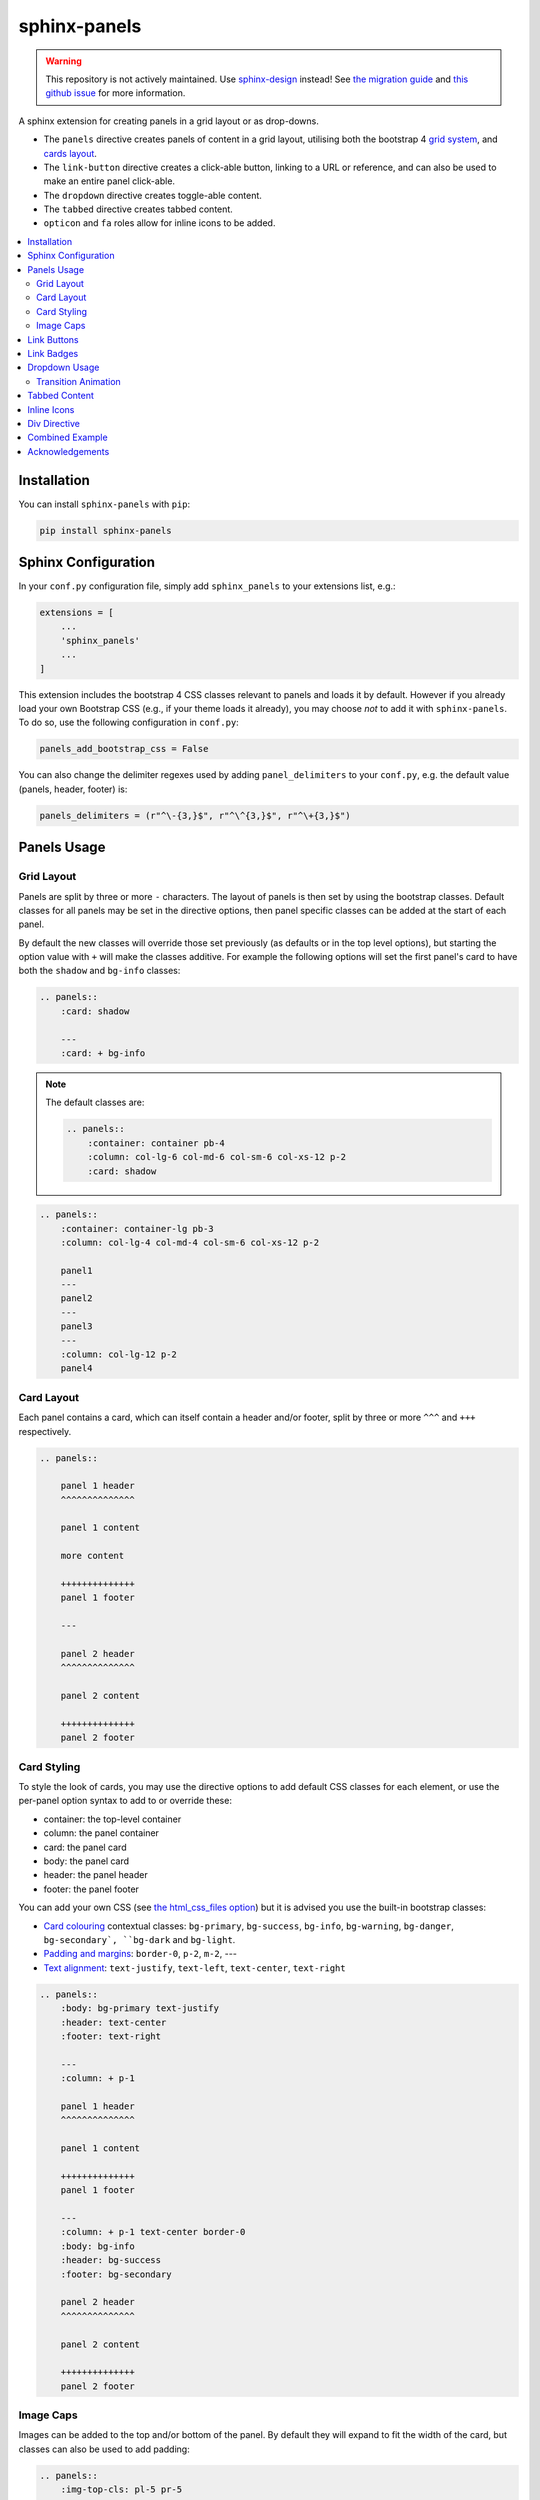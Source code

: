 .. _panels/usage:

=============
sphinx-panels
=============

.. warning::

   This repository is not actively maintained.
   Use `sphinx-design <https://github.com/executablebooks/sphinx-design>`_ instead!
   See `the migration guide <https://sphinx-design.readthedocs.io/en/latest/get_started.html#migrating-from-sphinx-panels>`_ and `this github issue <https://github.com/executablebooks/sphinx-design/issues/51>`_ for more information.

A sphinx extension for creating panels in a grid layout or as drop-downs.

- The ``panels`` directive creates panels of content in a grid layout, utilising both the bootstrap 4
  `grid system <https://getbootstrap.com/docs/4.0/layout/grid/>`_,
  and `cards layout <https://getbootstrap.com/docs/4.0/components/card/>`_.
- The ``link-button`` directive creates a click-able button, linking to a URL or reference,
  and can also be used to make an entire panel click-able.
- The ``dropdown`` directive creates toggle-able content.
- The ``tabbed`` directive creates tabbed content.
- ``opticon`` and ``fa`` roles allow for inline icons to be added.

.. tabbed:: ReStructuredText

    .. code-block:: rst

        .. panels::

            Content of the top-left panel

            ---

            Content of the top-right panel

            :badge:`example,badge-primary`

            ---

            .. dropdown:: :fa:`eye,mr-1` Bottom-left panel

                Hidden content

            ---

            .. link-button:: https://example.com
                :text: Clickable Panel
                :classes: stretched-link

.. tabbed:: MyST Markdown

    .. code-block:: md

        ````{panels}
        Content of the top-left panel

        ---

        Content of the top-right panel

        {badge}`example,badge-primary`

        ---

        ```{dropdown} :fa:`eye,mr-1` Bottom-left panel
        Hidden content
        ```

        ---

        ```{link-button} https://example.com
        :text: Clickable Panel
        :classes: stretched-link
        ```

        ````

.. panels::

    Content of the top-left panel

    ---

    Content of the top-right panel

    :badge:`example,badge-primary`

    ---

    .. dropdown:: :fa:`eye,mr-1` Bottom-left panel

        Hidden content

    ---

    .. link-button:: https://example.com
        :text: Clickable Panel
        :classes: stretched-link

.. dropdown:: :fa:`eye,mr-1` See this documentation in other themes
    :title: text-info font-weight-bold

    Click the links to see the documentation built with:

    - `alabaster <https://sphinx-panels.readthedocs.io/en/alabaster-theme/>`_
    - `sphinx-rtd-theme <https://sphinx-panels.readthedocs.io>`_
    - `sphinx-pydata-theme <https://sphinx-panels.readthedocs.io/en/pydata-theme/>`_
    - `sphinx-book-theme <https://sphinx-panels.readthedocs.io/en/sphinx-book-theme/>`_


.. panels::
    :column: col-lg-12 p-0
    :header: text-secondary font-weight-bold

    :fa:`arrows-alt,mr-1` Adaptive Sizing

    ^^^

    Try shrinking the size of this window,
    to see how the panels above realign to compensate for small screens.

.. contents::
    :local:
    :depth: 2

Installation
============

You can install ``sphinx-panels`` with ``pip``:

.. code-block:: bash

    pip install sphinx-panels

Sphinx Configuration
=====================

In your ``conf.py`` configuration file, simply add ``sphinx_panels``
to your extensions list, e.g.:

.. code-block:: python

    extensions = [
        ...
        'sphinx_panels'
        ...
    ]

This extension includes the bootstrap 4 CSS classes relevant to panels and loads it by default.
However if you already load your own Bootstrap CSS (e.g., if your theme loads it already), you may choose *not* to add it with ``sphinx-panels``.
To do so, use the following configuration in ``conf.py``:

.. code-block:: python

   panels_add_bootstrap_css = False

You can also change the delimiter regexes used by adding ``panel_delimiters`` to your ``conf.py``,
e.g. the default value (panels, header, footer) is:

.. code-block:: python

    panels_delimiters = (r"^\-{3,}$", r"^\^{3,}$", r"^\+{3,}$")

.. _components-panels:

Panels Usage
============

Grid Layout
-----------

Panels are split by three or more ``-`` characters.
The layout of panels is then set by using the bootstrap classes.
Default classes for all panels may be set in the directive options,
then panel specific classes can be added at the start of each panel.

By default the new classes will override those set previously
(as defaults or in the top level options),
but starting the option value with ``+`` will make the classes additive.
For example the following options will set the first panel's card to have both the ``shadow`` and ``bg-info`` classes:

.. code-block:: rst

    .. panels::
        :card: shadow

        ---
        :card: + bg-info

.. seealso::

    The bootstrap 4 `grid documentation <https://getbootstrap.com/docs/4.0/layout/grid/>`_,
    and this `grid tutorial <https://www.w3schools.com/bootstrap/bootstrap_grid_system.asp>`_

.. note::

    The default classes are:

    .. code-block:: rst

        .. panels::
            :container: container pb-4
            :column: col-lg-6 col-md-6 col-sm-6 col-xs-12 p-2
            :card: shadow

.. code-block:: rst

    .. panels::
        :container: container-lg pb-3
        :column: col-lg-4 col-md-4 col-sm-6 col-xs-12 p-2

        panel1
        ---
        panel2
        ---
        panel3
        ---
        :column: col-lg-12 p-2
        panel4

.. panels::
    :container: container-lg pb-3
    :column: col-lg-4 col-md-4 col-sm-6 col-xs-12 p-2

    panel1
    ---
    panel2
    ---
    panel3
    ---
    :column: col-lg-12 p-2
    panel4

Card Layout
-----------

Each panel contains a card, which can itself contain a header and/or footer,
split by three or more ``^^^`` and ``+++`` respectively.

.. seealso::

    The bootstrap 4 `card documentation <https://getbootstrap.com/docs/4.0/components/card/>`_,
    and this `card tutorial <https://www.w3schools.com/bootstrap4/bootstrap_cards.asp>`_

.. code-block:: rst

    .. panels::

        panel 1 header
        ^^^^^^^^^^^^^^

        panel 1 content

        more content

        ++++++++++++++
        panel 1 footer

        ---

        panel 2 header
        ^^^^^^^^^^^^^^

        panel 2 content

        ++++++++++++++
        panel 2 footer

.. panels::

    panel 1 header
    ^^^^^^^^^^^^^^

    panel 1 content

    more content

    ++++++++++++++
    panel 1 footer

    ---

    panel 2 header
    ^^^^^^^^^^^^^^

    panel 2 content

    ++++++++++++++
    panel 2 footer


Card Styling
------------

To style the look of cards,
you may use the directive options to add default CSS classes for each element,
or use the per-panel option syntax to add to or override these:

- container: the top-level container
- column: the panel container
- card: the panel card
- body: the panel card
- header: the panel header
- footer: the panel footer

You can add your own CSS (see
`the html_css_files option <https://www.sphinx-doc.org/en/master/usage/configuration.html#confval-html_css_files>`_)
but it is advised you use the built-in bootstrap classes:

- `Card colouring <https://getbootstrap.com/docs/4.0/utilities/colors/>`_  contextual classes: ``bg-primary``, ``bg-success``, ``bg-info``, ``bg-warning``, ``bg-danger``, ``bg-secondary`, ``bg-dark`` and ``bg-light``.
- `Padding and margins <https://getbootstrap.com/docs/4.0/utilities/spacing/>`_: ``border-0``, ``p-2``, ``m-2``, ---
- `Text alignment <https://getbootstrap.com/docs/4.0/utilities/text/#text-alignment>`_: ``text-justify``, ``text-left``, ``text-center``, ``text-right``

.. code-block:: rst

    .. panels::
        :body: bg-primary text-justify
        :header: text-center
        :footer: text-right

        ---
        :column: + p-1

        panel 1 header
        ^^^^^^^^^^^^^^

        panel 1 content

        ++++++++++++++
        panel 1 footer

        ---
        :column: + p-1 text-center border-0
        :body: bg-info
        :header: bg-success
        :footer: bg-secondary

        panel 2 header
        ^^^^^^^^^^^^^^

        panel 2 content

        ++++++++++++++
        panel 2 footer

.. panels::
    :body: bg-primary text-justify
    :header: text-center
    :footer: text-right

    ---
    :column: + p-1

    panel 1 header
    ^^^^^^^^^^^^^^

    panel 1 content

    ++++++++++++++
    panel 1 footer

    ---
    :column: + p-1 text-center border-0
    :body: bg-info
    :header: bg-success
    :footer: bg-secondary

    panel 2 header
    ^^^^^^^^^^^^^^

    panel 2 content

    ++++++++++++++
    panel 2 footer


Image Caps
----------

Images can be added to the top and/or bottom of the panel.
By default they will expand to fit the width of the card,
but classes can also be used to add padding:

.. code-block:: rst

    .. panels::
        :img-top-cls: pl-5 pr-5

        ---
        :img-top: _static/ebp-logo.png
        :img-bottom: _static/footer-banner.jpg

        header 1
        ^^^^^^^^

        Panel 1 content

        More **content**

        ++++++
        tail 1

        ---
        :img-top: _static/sphinx-logo.png
        :img-top-cls: + bg-success
        :img-bottom: _static/footer-banner.jpg

        header 2
        ^^^^^^^^

        Panel 2 content

        ++++++
        tail 1

.. panels::
    :img-top-cls: pl-5 pr-5
    :body: text-center

    ---
    :img-top: _static/ebp-logo.png
    :img-bottom: _static/footer-banner.jpg

    header 1
    ^^^^^^^^

    Panel 1 content

    More **content**

    ++++++
    tail 1

    ---
    :img-top: _static/sphinx-logo.png
    :img-top-cls: + bg-success
    :img-bottom: _static/footer-banner.jpg

    header 2
    ^^^^^^^^

    Panel 2 content

    ++++++
    tail 1

.. _components-buttons:

Link Buttons
============

The ``link-button`` directive can be used to create buttons, which link to a URL (default) or reference.
They can be styled by `Bootstrap button classes <https://getbootstrap.com/docs/4.0/components/buttons/>`_:

.. code-block:: rst

    .. link-button:: https://example.com
        :type: url
        :text: some text
        :tooltip: hallo

    .. link-button:: panels/usage
        :type: ref
        :text: some other text
        :classes: btn-outline-primary btn-block

.. link-button:: https://example.com
    :type: url
    :text: some text
    :tooltip: hallo

.. link-button:: panels/usage
    :type: ref
    :text: some other text
    :classes: btn-outline-primary btn-block

When used inside a panel, you can use the `stretched-link class <https://getbootstrap.com/docs/4.4/utilities/stretched-link/>`_,
to make the entire panel clickable:

.. code-block:: rst

    .. panels::

        .. link-button:: https://example.com
            :classes: btn-success

        ---

        This entire panel is clickable.

        +++

        .. link-button:: panels/usage
            :type: ref
            :text: Go To Reference
            :classes: btn-outline-primary btn-block stretched-link

.. panels::

    .. link-button:: https://example.com
        :classes: btn-success

    ---

    This entire panel is clickable.

    +++

    .. link-button:: panels/usage
        :type: ref
        :text: Go To Reference
        :classes: btn-outline-primary btn-block stretched-link

.. _components-badges:

Link Badges
===========

Badges are inline text with special formatting. Use the ``badge`` role to assign
`Bootstrap badge formatting <https://getbootstrap.com/docs/4.0/components/badge/>`_.
Text and classes are delimited by a comma:

.. code-block:: rst

    :badge:`primary,badge-primary`

    :badge:`primary,badge-primary badge-pill`

:badge:`primary,badge-primary`
:badge:`secondary,badge-secondary`
:badge:`info,badge-info`
:badge:`success,badge-success`
:badge:`danger,badge-danger`
:badge:`warning,badge-warning`
:badge:`light,badge-light`
:badge:`dark,badge-dark`

:badge:`primary,badge-primary badge-pill`
:badge:`secondary,badge-secondary badge-pill`
:badge:`info,badge-info badge-pill`
:badge:`success,badge-success badge-pill`
:badge:`danger,badge-danger badge-pill`
:badge:`warning,badge-warning badge-pill`
:badge:`light,badge-light badge-pill`
:badge:`dark,badge-dark badge-pill`

The ``link-badge`` also adds the ability to use a link to a URI or reference:

.. code-block:: rst

    :link-badge:`https://example.com,cls=badge-primary text-white,tooltip=a tooltip`
    :link-badge:`https://example.com,"my, text",cls=badge-dark text-white`
    :link-badge:`panels/usage,my reference,ref,badge-success text-white,hallo`

:link-badge:`https://example.com,cls=badge-primary text-white,tooltip=a tooltip`
:link-badge:`https://example.com,"my, text",cls=badge-dark text-white`
:link-badge:`panels/usage,my reference,ref,badge-success text-white`

Note the inputs are parsed by the following functions. The role text therefore uses these
function signatures, except you don't need to use quoted strings,
unless the string contains a comma.

.. code-block:: python

    def get_badge_inputs(text, cls: str = ""):
        return text, cls.split()

    def get_link_badge_inputs(link, text=None, type="link", cls: str = "", tooltip=None):
        return link, text or link, type, cls.split(), tooltip

.. _components-dropdown:

Dropdown Usage
==============

The ``dropdown`` directive combines a `Bootstrap card <https://getbootstrap.com/docs/4.0/components/card/>`_
with the `HTML details tag <https://www.w3schools.com/tags/tag_details.asp>`_ to create a collapsible
drop-down panel.

.. code-block:: rst

    .. dropdown:: Click on me to see my content!

        I'm the content which can be anything:

        .. link-button:: https://example.com
            :text: Like a Button
            :classes: btn-primary

.. dropdown:: Click on me to see my content!

    I'm the content which can be anything:

    .. link-button:: https://example.com
        :text: Like a Button
        :classes: btn-primary

You can start with the panel open by default using the ``open`` option:

.. code-block:: rst

    .. dropdown:: My Content
        :open:

        Is already visible

.. dropdown:: My Content
    :open:

    Is already visible

If the drop-down has no title assigned, it will display an ellipsis, which is hidden when open:

.. code-block:: rst

    .. dropdown::

        My Content

.. dropdown::

    My Content

The overarching container, title banner and body panel can all be styled by assigning classes.
Adding ``+`` at the start appends the classes to any default ones.

.. code-block:: rst

    .. dropdown:: My Content
        :container: + shadow
        :title: bg-primary text-white text-center font-weight-bold
        :body: bg-light text-right font-italic

        Is formatted

.. dropdown:: My Content
    :container: + shadow
    :title: bg-primary text-white text-center font-weight-bold
    :body: bg-light text-right font-italic

    Is formatted

Transition Animation
--------------------

Adding the ``animate`` option will trigger an animation when the content of the drop-down is opened.

.. code-block:: rst

    .. dropdown:: My content will fade in
        :animate: fade-in

        Lorem ipsum dolor sit amet, consectetur adipiscing elit, sed do eiusmod tempor incididunt ut labore et dolore magna aliqua.
        Ut enim ad minim veniam, quis nostrud exercitation ullamco laboris nisi ut aliquip ex ea commodo consequat.
        Duis aute irure dolor in reprehenderit in voluptate velit esse cillum dolore eu fugiat nulla pariatur.
        Excepteur sint occaecat cupidatat non proident, sunt in culpa qui officia deserunt mollit anim id est laborum.

.. dropdown:: My content will fade in
    :animate: fade-in

    Lorem ipsum dolor sit amet, consectetur adipiscing elit, sed do eiusmod tempor incididunt ut labore et dolore magna aliqua.
    Ut enim ad minim veniam, quis nostrud exercitation ullamco laboris nisi ut aliquip ex ea commodo consequat.
    Duis aute irure dolor in reprehenderit in voluptate velit esse cillum dolore eu fugiat nulla pariatur.
    Excepteur sint occaecat cupidatat non proident, sunt in culpa qui officia deserunt mollit anim id est laborum.

.. dropdown:: My content will fade in and slide down
    :animate: fade-in-slide-down

    Lorem ipsum dolor sit amet, consectetur adipiscing elit, sed do eiusmod tempor incididunt ut labore et dolore magna aliqua.
    Ut enim ad minim veniam, quis nostrud exercitation ullamco laboris nisi ut aliquip ex ea commodo consequat.
    Duis aute irure dolor in reprehenderit in voluptate velit esse cillum dolore eu fugiat nulla pariatur.
    Excepteur sint occaecat cupidatat non proident, sunt in culpa qui officia deserunt mollit anim id est laborum.

.. note::

    Current available inputs: ``fade-in``, ``fade-in-slide-down``

.. _components-tabbed:

Tabbed Content
==============

The ``tabbed`` directive generates tabbed selection panels.

Sequential directives will be grouped together, unless the ``:new-group`` option is added.
You can set which tab will be shown by default, using the ``:selected:`` option.

Tab directives can contain any content, and you can also set CSS classes with ``:class-label:`` and ``:class-content:``:

.. code-block:: rst

    .. tabbed:: Tab 1

        Tab 1 content

    .. tabbed:: Tab 2
        :class-content: pl-1 bg-primary

        Tab 2 content

    .. tabbed:: Tab 3
        :new-group:

        .. code-block:: python

            import pip

    .. tabbed:: Tab 4
        :selected:

        .. dropdown:: Nested Dropdown

            Some content

.. tabbed:: Tab 1

    Tab 1 content

.. tabbed:: Tab 2
    :class-content: pl-1 bg-primary

    Tab 2 content

.. tabbed:: Tab 3
    :new-group:

    .. code-block:: python

        import pip

.. tabbed:: Tab 4
    :selected:

    .. dropdown:: Nested Dropdown

        Some content

Here's an example of showing an example in multiple programming languages:

.. tabbed:: c++

    .. code-block:: c++

        int main(const int argc, const char **argv) {
          return 0;
        }

.. tabbed:: python

    .. code-block:: python

        def main():
            return

.. tabbed:: java

    .. code-block:: java

        class Main {
            public static void main(String[] args) {
            }
        }

.. tabbed:: julia

    .. code-block:: julia

        function main()
        end

.. tabbed:: fortran

    .. code-block:: fortran

        PROGRAM main
        END PROGRAM main

You can also control the colors of the labels and lines, setting ``panels_css_variables`` in your ``conf.py``.
Here are the defaults:

.. code-block:: python

    panels_css_variables = {
        "tabs-color-label-active": "hsla(231, 99%, 66%, 1)",
        "tabs-color-label-inactive": "rgba(178, 206, 245, 0.62)",
        "tabs-color-overline": "rgb(207, 236, 238)",
        "tabs-color-underline": "rgb(207, 236, 238)",
        "tabs-size-label": "1rem",
    }

.. seealso::

    Note, the `sphinx-tabs <https://github.com/executablebooks/sphinx-tabs>`__ package also offers directives to create tabs.
    The key difference is that, whereas ``sphinx-tabs`` uses JavaScript to implement this functionality, ``sphinx-panels`` only uses CSS.
    A CSS only solution has the benefit of faster load-times, and working when JS is disabled, although JS allows ``sphinx-tabs`` to implement some extended functionality (like synchronized selections).

.. _components-icons:

Inline Icons
============

Inline icons can be added to your text from either the
`GitHub octicon <https://octicons-git-v2.primer.now.sh/octicons/>`_ or
`FontAwesome <https://fontawesome.com/icons?d=gallery&m=free>`_ libraries.

====================================================== ===============================================
rST                                                    Output
====================================================== ===============================================
``:opticon:`report```                                  :opticon:`report`
``:opticon:`x-circle,text-white bg-danger,size=24```   :opticon:`x-circle,text-white bg-danger,size=24`
``:fa:`save```                                         :fa:`save`
``:fa:`spinner,text-white bg-primary fa-2x,style=fa``` :fa:`spinner,text-white bg-primary fa-2x,style=fa`
====================================================== ===============================================

Note that the theme you are using does not already include the FontAwesome CSS,
it should be loaded in your ``conf.py``,
with the `html_css_files <https://www.sphinx-doc.org/en/master/usage/configuration.html#confval-html_css_files>`_ option, e.g.:

.. code-block:: python

    html_css_files = ["https://cdnjs.cloudflare.com/ajax/libs/font-awesome/4.7.0/css/font-awesome.min.css"]

By default, icons will only be output in HTML formats.
But if you want fontawesome icons to be output on LaTeX, using the `fontawesome package <https://ctan.org/pkg/fontawesome>`_,
you can add to your ``conf.py``:

.. code-block:: python

    panels_add_fontawesome_latex = True

Additional classes can be added after a comma delimiter.
Also the size (16px or 24px) can be set for opticons, and the style/prefix for fontawesome (version 5).

.. seealso::

    https://www.w3schools.com/icons/fontawesome_icons_intro.asp

.. _components-div:

Div Directive
=============

The ``div`` directive is the same as the `container directive <https://docutils.sourceforge.io/docs/ref/rst/directives.html#container>`_,
but does not add a ``container`` class in HTML outputs, which is incompatible with Bootstrap CSS:

.. code-block:: rst

    .. div:: text-primary

        hallo

.. div:: text-primary

    hallo


Combined Example
================

.. code-block:: rst

    .. dropdown:: Panels in a drop-down
        :title: bg-success text-warning
        :open:
        :animate: fade-in-slide-down

        .. panels::
            :container: container-fluid pb-1
            :column: col-lg-6 col-md-6 col-sm-12 col-xs-12 p-2
            :card: shadow
            :header: border-0
            :footer: border-0

            ---
            :card: + bg-warning

            header
            ^^^^^^

            Content of the top-left panel

            ++++++
            footer

            ---
            :card: + bg-info
            :footer: + bg-danger

            header
            ^^^^^^

            Content of the top-right panel

            ++++++
            footer

            ---
            :column: col-lg-12 p-3
            :card: + text-center

            .. link-button:: panels/usage
                :type: ref
                :text: Clickable Panel
                :classes: btn-link stretched-link font-weight-bold

.. dropdown:: Panels in a drop-down
    :title: bg-success text-warning
    :open:
    :animate: fade-in-slide-down

    .. panels::
        :container: container-fluid pb-1
        :column: col-lg-6 col-md-6 col-sm-12 col-xs-12 p-2
        :card: shadow
        :header: border-0
        :footer: border-0

        ---
        :card: + bg-warning

        header
        ^^^^^^

        Content of the top-left panel

        ++++++
        footer

        ---
        :card: + bg-info
        :footer: + bg-danger

        header
        ^^^^^^

        Content of the top-right panel

        ++++++
        footer

        ---
        :column: col-lg-12 p-3
        :card: + text-center

        .. link-button:: panels/usage
            :type: ref
            :text: Clickable Panel
            :classes: btn-link stretched-link font-weight-bold


Acknowledgements
================

- Panels originally adapted from the `pandas documentation <https://pandas.pydata.org/docs/>`_.
- Dropdown originally adapted from `tk0miya/sphinxcontrib-details-directive  <https://github.com/tk0miya/sphinxcontrib-details-directive/>`_.
